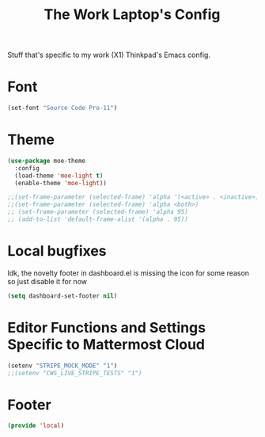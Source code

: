 #+TITLE: The Work Laptop's Config

Stuff that's specific to my work (X1) Thinkpad's Emacs config.


* Font

#+BEGIN_SRC emacs-lisp
  (set-font "Source Code Pro-11")
#+END_SRC

* Theme
#+BEGIN_SRC emacs-lisp
  (use-package moe-theme
    :config
    (load-theme 'moe-light t)
    (enable-theme 'moe-light))

  ;;(set-frame-parameter (selected-frame) 'alpha '(<active> . <inactive>))
  ;;(set-frame-parameter (selected-frame) 'alpha <both>)
  ;; (set-frame-parameter (selected-frame) 'alpha 95)
  ;; (add-to-list 'default-frame-alist '(alpha . 95))
#+End_SRC

* Local bugfixes

Idk, the novelty footer in dashboard.el is missing the icon for some reason so just disable it for now
#+BEGIN_SRC emacs-lisp
  (setq dashboard-set-footer nil)
#+END_SRC
* Editor Functions and Settings Specific to Mattermost Cloud
#+BEGIN_SRC emacs-lisp
(setenv "STRIPE_MOCK_MODE" "1")
;;(setenv "CWS_LIVE_STRIPE_TESTS" "1")
#+END_SRC
* Footer
#+BEGIN_SRC emacs-lisp
  (provide 'local)
#+END_SRC

